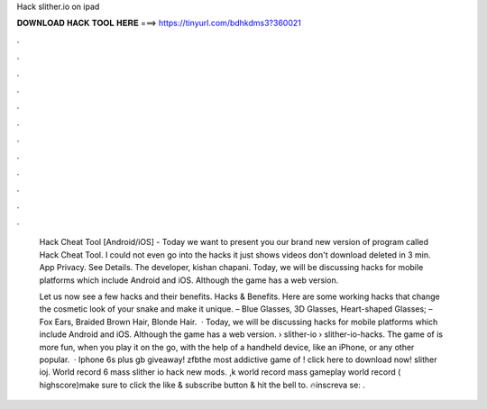 Hack slither.io on ipad



𝐃𝐎𝐖𝐍𝐋𝐎𝐀𝐃 𝐇𝐀𝐂𝐊 𝐓𝐎𝐎𝐋 𝐇𝐄𝐑𝐄 ===> https://tinyurl.com/bdhkdms3?360021



.



.



.



.



.



.



.



.



.



.



.



.

 Hack Cheat Tool [Android/iOS] -  Today we want to present you our brand new version of program called  Hack Cheat Tool. I could not even go into the hacks it just shows videos don't download deleted in 3 min. App Privacy. See Details. The developer, kishan chapani. Today, we will be discussing  hacks for mobile platforms which include Android and iOS. Although the game has a web version.
 
 Let us now see a few  hacks and their benefits.  Hacks & Benefits. Here are some working  hacks that change the cosmetic look of your snake and make it unique. – Blue Glasses, 3D Glasses, Heart-shaped Glasses; – Fox Ears, Braided Brown Hair, Blonde Hair.  · Today, we will be discussing  hacks for mobile platforms which include Android and iOS. Although the game has a web version.  › slither-io › slither-io-hacks. The game of  is more fun, when you play it on the go, with the help of a handheld device, like an iPhone, or any other popular.  · Iphone 6s plus gb giveaway!  zfbthe most addictive game of ! click here to download now!  slither ioj. World record 6 mass slither io hack new mods. ,k world record mass gameplay  world record ( highscore)make sure to click the like & subscribe button & hit the bell to. 🔥inscreva se:  .
